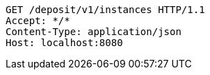 [source,http,options="nowrap"]
----
GET /deposit/v1/instances HTTP/1.1
Accept: */*
Content-Type: application/json
Host: localhost:8080

----